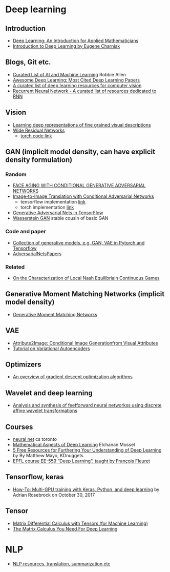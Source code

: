 * Deep learning
** Introduction
 - [[https://arxiv.org/abs/1801.05894][Deep Learning: An Introduction for Applied Mathematicians]]
 - [[https://cs.brown.edu/courses/csci1460/assets/files/deep-learning.pdf][Introduction to Deep Learning by Eugene Charniak]]
 
** Blogs, Git etc.
    - [[https://unsupervisedmethods.com/my-curated-list-of-ai-and-machine-learning-resources-from-around-the-web-9a97823b8524][Curated List of AI and Machine Learning]]  Robbie Allen
    - [[http://www.kdnuggets.com/2017/04/awesome-deep-learning-most-cited-papers.html][Awesome Deep Learning: Most Cited Deep Learning Papers]]
    - [[https://github.com/kjw0612/awesome-deep-vision][A curated list of deep learning resources for computer vision]]
    - [[https://github.com/kjw0612/awesome-rnn][Recurrent Neural Network - A curated list of resources dedicated to RNN]]
      
** Vision
  - [[http://arxiv.org/abs/1605.05395][Learning deep representations of fine grained visual descriptions]]
  - [[http://arxiv.org/abs/1605.07146][Wide Residual Networks]]
    + [[https://github.com/wavelets/wide-residual-networks][torch code link]]
    
** GAN (implicit model density, can have explicit density formulation)
*** Random
    - [[https://arxiv.org/pdf/1702.01983.pdf][FACE AGING WITH CONDITIONAL GENERATIVE ADVERSARIAL NETWORKS]]
    - [[https://arxiv.org/pdf/1611.07004v1.pdf][Image-to-Image Translation with Conditional Adversarial Networks]]
      + tensorflow implementation [[https://github.com/affinelayer/pix2pix-tensorflow][link]]
      + torch implementation [[https://github.com/phillipi/pix2pix][link]]
    - [[http://wiseodd.github.io/techblog/2016/09/17/gan-tensorflow/][Generative Adversarial Nets in TensorFlow]]
    - [[https://arxiv.org/pdf/1701.07875.pdf][Wasserstein GAN]] stable cousin of basic GAN
*** Code and paper
    - [[https://github.com/wiseodd/generative-models][Collection of generative models, e.g. GAN, VAE in Pytorch and Tensorflow]]
    - [[https://github.com/zhangqianhui/AdversarialNetsPapers][   AdversarialNetsPapers]]
*** Related
    - [[http://faculty.washington.edu/sburden/_papers/RatliffBurden2016tac.pdf][On the Characterization of Local Nash Equilibriain Continuous Games]]
      
** Generative Moment Matching Networks (implicit model density)
   - [[http://proceedings.mlr.press/v37/li15.pdf][Generative Moment Matching Networks]] 
** VAE 
   - [[https://arxiv.org/pdf/1512.00570.pdf][Attribute2Image: Conditional Image Generationfrom Visual Attributes]]
   - [[https://arxiv.org/abs/1606.05908][Tutorial on Variational Autoencoders]]

** Optimizers
   - [[http://sebastianruder.com/optimizing-gradient-descent/][An overview of gradient descent optimization algorithms]]
  
** Wavelet  and deep learning
  - [[http://ieeexplore.ieee.org/xpls/abs_all.jsp?arnumber=182697&tag=1][Analysis and synthesis of feefforward neural networkss using discrete affine wavelet transformations]]
** Courses
  - [[http://www.cs.toronto.edu/~tijmen/csc321/][neural net]] cs toronto 
  - [[http://elmos.scripts.mit.edu/mathofdeeplearning/mathematical-aspects-of-deep-learning-intro/][Mathematical Aspects of Deep Learning]] Elchanan Mossel
  - [[https://www.kdnuggets.com/2017/10/5-free-resources-furthering-understanding-deep-learning.html][5 Free Resources for Furthering Your Understanding of Deep Learning]] by By Matthew Mayo, KDnuggets
  - [[https://documents.epfl.ch/users/f/fl/fleuret/www/dlc/][EPFL course EE-559 “Deep Learning”, taught by François Fleuret]]  

** Tensorflow, keras
   - [[https://www.pyimagesearch.com/2017/10/30/how-to-multi-gpu-training-with-keras-python-and-deep-learning/][How-To: Multi-GPU training with Keras, Python, and deep learning]] by  Adrian Rosebrock on October 30, 2017

** Tensor
 - [[https://github.com/mtomassoli/tensor-differential-calculus][Matrix Differential Calculus with Tensors (for Machine Learning)]]
 - [[https://arxiv.org/abs/1802.01528][The Matrix Calculus You Need For Deep Learning]]


* NLP
  - [[https://github.com/handong1587/handong1587.github.io/blob/master/_posts/deep_learning/2015-10-09-nlp.md][NLP resources, translation, summarization etc]]
